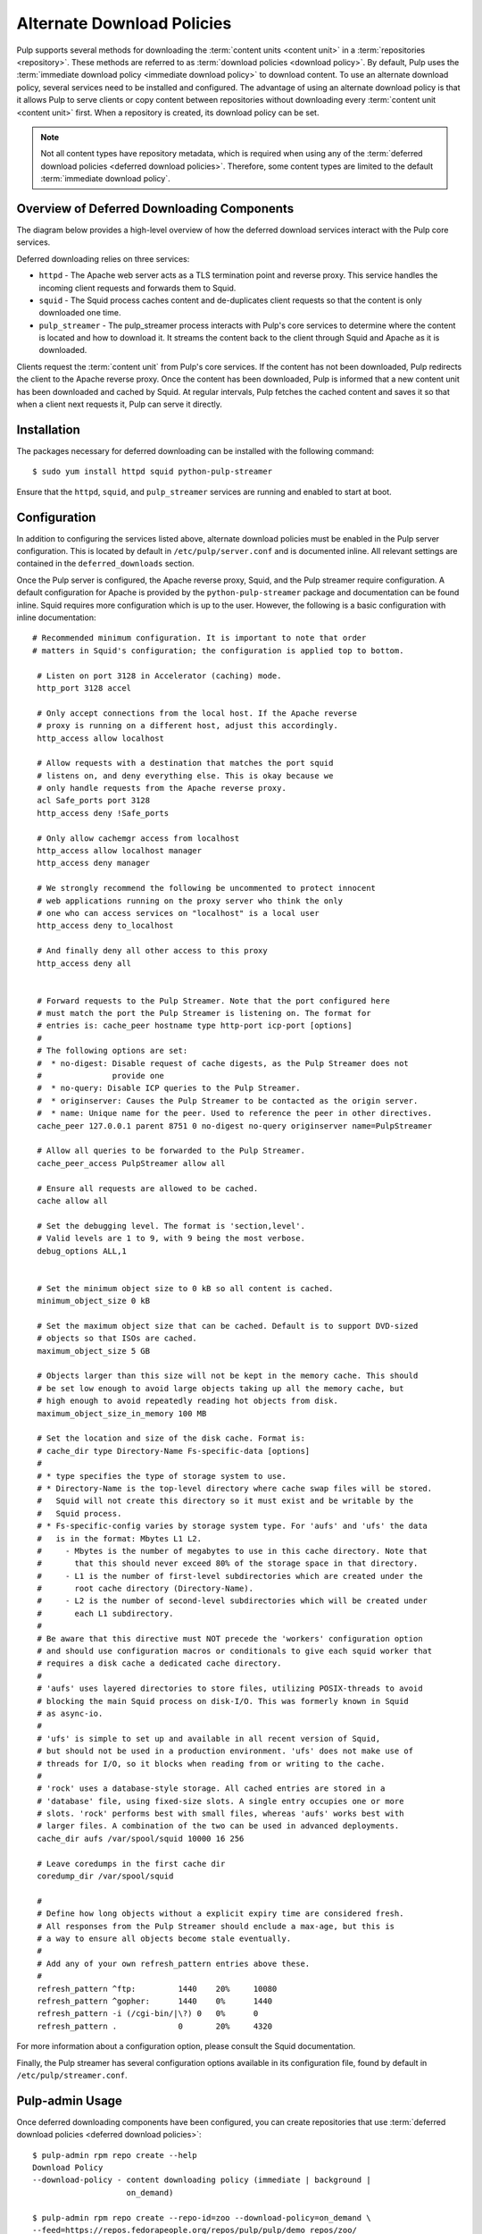 Alternate Download Policies
===========================

Pulp supports several methods for downloading the :term:`content units <content unit>` in
a :term:`repositories <repository>`. These methods are referred to as
:term:`download policies <download policy>`. By default, Pulp uses the
:term:`immediate download policy <immediate download policy>` to download content. To use
an alternate download policy, several services need to be installed and configured. The
advantage of using an alternate download policy is that it allows Pulp to serve clients or
copy content between repositories without downloading every :term:`content unit <content unit>`
first. When a repository is created, its download policy can be set.

.. note::

    Not all content types have repository metadata, which is required when using any of the
    :term:`deferred download policies <deferred download policies>`. Therefore, some content
    types are limited to the default :term:`immediate download policy`.


Overview of Deferred Downloading Components
-------------------------------------------
The diagram below provides a high-level overview of how the deferred download services interact
with the Pulp core services.

.. image:: images/lazy_component.png

Deferred downloading relies on three services:

* ``httpd`` - The Apache web server acts as a TLS termination point and reverse proxy.
  This service handles the incoming client requests and forwards them to Squid.

* ``squid`` - The Squid process caches content and de-duplicates client requests so that
  the content is only downloaded one time.

* ``pulp_streamer`` - The pulp_streamer process interacts with Pulp's core services to determine
  where the content is located and how to download it. It streams the content back to the client
  through Squid and Apache as it is downloaded.

Clients request the :term:`content unit` from Pulp's core services. If the content has not been
downloaded, Pulp redirects the client to the Apache reverse proxy. Once the content has
been downloaded, Pulp is informed that a new content unit has been downloaded and cached
by Squid. At regular intervals, Pulp fetches the cached content and saves it so that when
a client next requests it, Pulp can serve it directly.


Installation
------------
The packages necessary for deferred downloading can be installed with the following command::

 $ sudo yum install httpd squid python-pulp-streamer


Ensure that the ``httpd``, ``squid``, and ``pulp_streamer`` services are running and enabled
to start at boot.


Configuration
-------------

In addition to configuring the services listed above, alternate download policies must be
enabled in the Pulp server configuration. This is located by default in ``/etc/pulp/server.conf``
and is documented inline. All relevant settings are contained in the ``deferred_downloads``
section.

Once the Pulp server is configured, the Apache reverse proxy, Squid, and the Pulp streamer
require configuration. A default configuration for Apache is provided by the
``python-pulp-streamer`` package and documentation can be found inline. Squid requires more
configuration which is up to the user. However, the following is a basic configuration with
inline documentation::

 # Recommended minimum configuration. It is important to note that order
 # matters in Squid's configuration; the configuration is applied top to bottom.

  # Listen on port 3128 in Accelerator (caching) mode.
  http_port 3128 accel

  # Only accept connections from the local host. If the Apache reverse
  # proxy is running on a different host, adjust this accordingly.
  http_access allow localhost

  # Allow requests with a destination that matches the port squid
  # listens on, and deny everything else. This is okay because we
  # only handle requests from the Apache reverse proxy.
  acl Safe_ports port 3128
  http_access deny !Safe_ports

  # Only allow cachemgr access from localhost
  http_access allow localhost manager
  http_access deny manager

  # We strongly recommend the following be uncommented to protect innocent
  # web applications running on the proxy server who think the only
  # one who can access services on "localhost" is a local user
  http_access deny to_localhost

  # And finally deny all other access to this proxy
  http_access deny all


  # Forward requests to the Pulp Streamer. Note that the port configured here
  # must match the port the Pulp Streamer is listening on. The format for
  # entries is: cache_peer hostname type http-port icp-port [options]
  #
  # The following options are set:
  #  * no-digest: Disable request of cache digests, as the Pulp Streamer does not
  #               provide one
  #  * no-query: Disable ICP queries to the Pulp Streamer.
  #  * originserver: Causes the Pulp Streamer to be contacted as the origin server.
  #  * name: Unique name for the peer. Used to reference the peer in other directives.
  cache_peer 127.0.0.1 parent 8751 0 no-digest no-query originserver name=PulpStreamer

  # Allow all queries to be forwarded to the Pulp Streamer.
  cache_peer_access PulpStreamer allow all

  # Ensure all requests are allowed to be cached.
  cache allow all

  # Set the debugging level. The format is 'section,level'.
  # Valid levels are 1 to 9, with 9 being the most verbose.
  debug_options ALL,1


  # Set the minimum object size to 0 kB so all content is cached.
  minimum_object_size 0 kB

  # Set the maximum object size that can be cached. Default is to support DVD-sized
  # objects so that ISOs are cached.
  maximum_object_size 5 GB

  # Objects larger than this size will not be kept in the memory cache. This should
  # be set low enough to avoid large objects taking up all the memory cache, but
  # high enough to avoid repeatedly reading hot objects from disk.
  maximum_object_size_in_memory 100 MB

  # Set the location and size of the disk cache. Format is:
  # cache_dir type Directory-Name Fs-specific-data [options]
  #
  # * type specifies the type of storage system to use.
  # * Directory-Name is the top-level directory where cache swap files will be stored.
  #   Squid will not create this directory so it must exist and be writable by the
  #   Squid process.
  # * Fs-specific-config varies by storage system type. For 'aufs' and 'ufs' the data
  #   is in the format: Mbytes L1 L2.
  #     - Mbytes is the number of megabytes to use in this cache directory. Note that
  #       that this should never exceed 80% of the storage space in that directory.
  #     - L1 is the number of first-level subdirectories which are created under the
  #       root cache directory (Directory-Name).
  #     - L2 is the number of second-level subdirectories which will be created under
  #       each L1 subdirectory.
  #
  # Be aware that this directive must NOT precede the 'workers' configuration option
  # and should use configuration macros or conditionals to give each squid worker that
  # requires a disk cache a dedicated cache directory.
  #
  # 'aufs' uses layered directories to store files, utilizing POSIX-threads to avoid
  # blocking the main Squid process on disk-I/O. This was formerly known in Squid
  # as async-io.
  #
  # 'ufs' is simple to set up and available in all recent version of Squid,
  # but should not be used in a production environment. 'ufs' does not make use of
  # threads for I/O, so it blocks when reading from or writing to the cache.
  #
  # 'rock' uses a database-style storage. All cached entries are stored in a
  # 'database' file, using fixed-size slots. A single entry occupies one or more
  # slots. 'rock' performs best with small files, whereas 'aufs' works best with
  # larger files. A combination of the two can be used in advanced deployments.
  cache_dir aufs /var/spool/squid 10000 16 256

  # Leave coredumps in the first cache dir
  coredump_dir /var/spool/squid

  #
  # Define how long objects without a explicit expiry time are considered fresh.
  # All responses from the Pulp Streamer should enclude a max-age, but this is
  # a way to ensure all objects become stale eventually.
  #
  # Add any of your own refresh_pattern entries above these.
  #
  refresh_pattern ^ftp:		1440	20%	10080
  refresh_pattern ^gopher:	1440	0%	1440
  refresh_pattern -i (/cgi-bin/|\?) 0	0%	0
  refresh_pattern .		0	20%	4320


For more information about a configuration option, please consult the Squid documentation.

Finally, the Pulp streamer has several configuration options available in its configuration
file, found by default in ``/etc/pulp/streamer.conf``.


Pulp-admin Usage
----------------
Once deferred downloading components have been configured, you can create repositories that
use :term:`deferred download policies <deferred download policies>`:

::

  $ pulp-admin rpm repo create --help
  Download Policy
  --download-policy - content downloading policy (immediate | background |
                      on_demand)

  $ pulp-admin rpm repo create --repo-id=zoo --download-policy=on_demand \
  --feed=https://repos.fedorapeople.org/repos/pulp/pulp/demo_repos/zoo/
  $ pulp-admin rpm repo sync run --repo-id=zoo


Both on-demand and background download policies allow you to manipulate the repository after
a sync is complete.


On-demand Download Repositories
^^^^^^^^^^^^^^^^^^^^^^^^^^^^^^^
This will configure the repository to skip downloading files during syncs. Once a sync and
publish has completed, the repository is ready to serve content to clients even though no
content has been downloaded yet. When a client requests a file, such as an RPM, Pulp will
perform the download from the upstream zoo repository and serve that file to the client.
It will then save the file for any other clients that request that file.


Background Download Repositories
^^^^^^^^^^^^^^^^^^^^^^^^^^^^^^^^
This will configure the repository to skip downloading files during a sync, but once a sync
has been completed it will dispatch a task to download all the files. This is equivalent to
running:

::

  $ pulp-admin rpm repo create --repo-id=zoo --download-policy=on_demand \
  --feed=https://repos.fedorapeople.org/repos/pulp/pulp/demo_repos/zoo/
  $ pulp-admin rpm repo sync run --repo-id=zoo
  $ pulp-admin repo download --repo-id=zoo


Deferred Downloading with Alternate Content Sources
---------------------------------------------------
:doc:`Alternate Content Sources <content-sources>` can be used in conjunction with deferred
downloading.

.. note::
    If the alternate content source is configured to have a ``file://`` base URL, that URL
    must be valid for the host running ``pulp_streamer``. If ``pulp_streamer`` is running
    on a different host than the core Pulp services, the ``pulp_streamer`` host should have
    access to both the Content Sources configuration directory and the ``file://`` URL.

